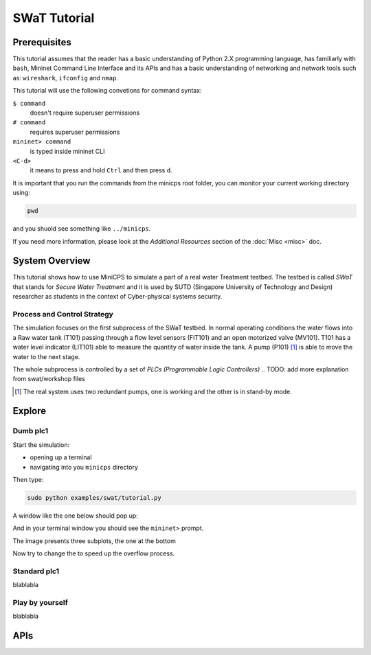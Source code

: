 .. swat-tutorial_

*************
SWaT Tutorial
*************

Prerequisites
=============

This tutorial assumes that the reader has a basic understanding of Python 2.X
programming language, has familiarly with ``bash``, Mininet Command Line Interface and
its APIs and has a basic understanding of networking and network tools such
as: ``wireshark``, ``ifconfig`` and ``nmap``.

This tutorial will use the following convetions for command syntax:

``$ command``
   doesn't require superuser permissions

``# command``
   requires superuser permissions

``mininet> command``
   is typed inside mininet CLI

``<C-d>``
   it means to press and hold ``Ctrl`` and then press ``d``.

It is important that you run the commands from the minicps root folder, you
can monitor your current working directory using:

.. code-block:: console

   pwd

and you shuold see something like ``../minicps``.

If you need more information, please look at the *Additional Resources*
section of the :doc:`Misc <misc>` doc.


System Overview
=================

This tutorial shows how to use MiniCPS to simulate a part of a real water
Treatment testbed. The testbed is called *SWaT* that stands for *Secure Water
Treatment* and it is used by SUTD (Singapore University of Technology and
Design) researcher as students in the context of Cyber-physical systems
security.

Process and Control Strategy
----------------------------

.. image:: images/tutorial.png

The simulation focuses on the first subprocess of the SWaT testbed. In normal
operating conditions the water flows into a Raw water tank (T101) passing through a
flow level sensors (FIT101) and an open motorized valve (MV101). T101 has a
water level indicator (LIT101) able to measure the quantity of water inside
the tank. A pump (P101) [#]_ is able to move the water to the next stage.

The whole subprocess is controlled by a set of *PLCs (Programmable Logic Controllers)*
.. TODO: add more explanation from swat/workshop files

.. [#] The real system uses two redundant pumps, one is working and the other
       is in stand-by mode.


Explore
=============

Dumb plc1
----------

Start the simulation:

* opening up a terminal
* navigating into you ``minicps`` directory 

Then type:
   
.. code-block:: console

   sudo python examples/swat/tutorial.py

A window like the one below should pop up:

.. add pic
.. image:: images/tutorial.png

And in your terminal window you should see the ``mininet>`` prompt.

The image presents three subplots, the one at the bottom

Now try to change the to speed up the overflow process.

Standard plc1
----------

blablabla

Play by yourself
------------------

blablabla

APIs
======

.. add autodoc generated 
